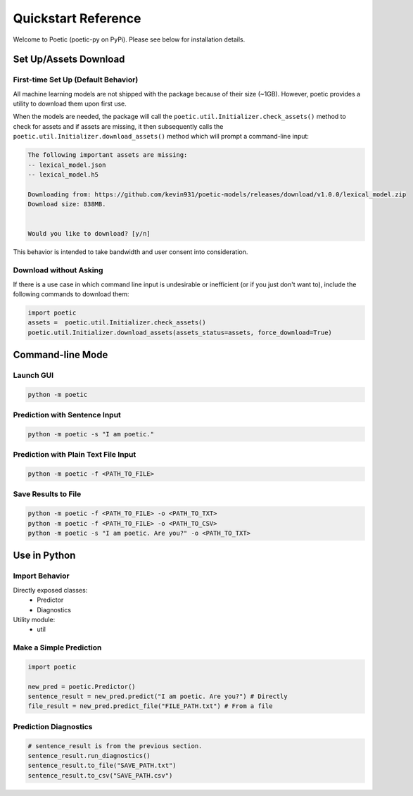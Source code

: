 ====================
Quickstart Reference
====================

Welcome to Poetic (poetic-py on PyPi). Please see below for installation details. 

***********************
Set Up/Assets Download
***********************

First-time Set Up (Default Behavior)
-------------------------------------

All machine learning models are not shipped with the package because of their size (~1GB).
However, poetic provides a utility to download them upon first use. 

When the models are needed, the package will call the ``poetic.util.Initializer.check_assets()``
method to check for assets and if assets are missing, it then subsequently calls the 
``poetic.util.Initializer.download_assets()`` method which will prompt a command-line input: 

.. code-block:: text

    The following important assets are missing:
    -- lexical_model.json
    -- lexical_model.h5

    Downloading from: https://github.com/kevin931/poetic-models/releases/download/v1.0.0/lexical_model.zip
    Download size: 838MB.


    Would you like to download? [y/n]

This behavior is intended to take bandwidth and user consent into consideration.


Download without Asking
-----------------------

If there is a use case in which command line input is undesirable or inefficient
(or if you just don't want to), include the following commands to download them:

.. code-block:: python

    import poetic
    assets =  poetic.util.Initializer.check_assets()
    poetic.util.Initializer.download_assets(assets_status=assets, force_download=True)


********************
Command-line Mode
********************

Launch GUI
------------

.. code-block:: bash

    python -m poetic 


Prediction with Sentence Input
------------------------------------

.. code-block:: bash

    python -m poetic -s "I am poetic."


Prediction with Plain Text File Input
---------------------------------------

.. code-block:: bash

    python -m poetic -f <PATH_TO_FILE>


Save Results to File
----------------------

.. code-block:: bash

    python -m poetic -f <PATH_TO_FILE> -o <PATH_TO_TXT>
    python -m poetic -f <PATH_TO_FILE> -o <PATH_TO_CSV>
    python -m poetic -s "I am poetic. Are you?" -o <PATH_TO_TXT>



****************
Use in Python
****************

Import Behavior
----------------------

Directly exposed classes:
    * Predictor
    * Diagnostics 

Utility module:
    * util


Make a Simple Prediction
-------------------------

.. code-block:: python

    import poetic

    new_pred = poetic.Predictor()
    sentence_result = new_pred.predict("I am poetic. Are you?") # Directly
    file_result = new_pred.predict_file("FILE_PATH.txt") # From a file


Prediction Diagnostics
-------------------------

.. code-block:: python

    # sentence_result is from the previous section.
    sentence_result.run_diagnostics()
    sentence_result.to_file("SAVE_PATH.txt")
    sentence_result.to_csv("SAVE_PATH.csv")
